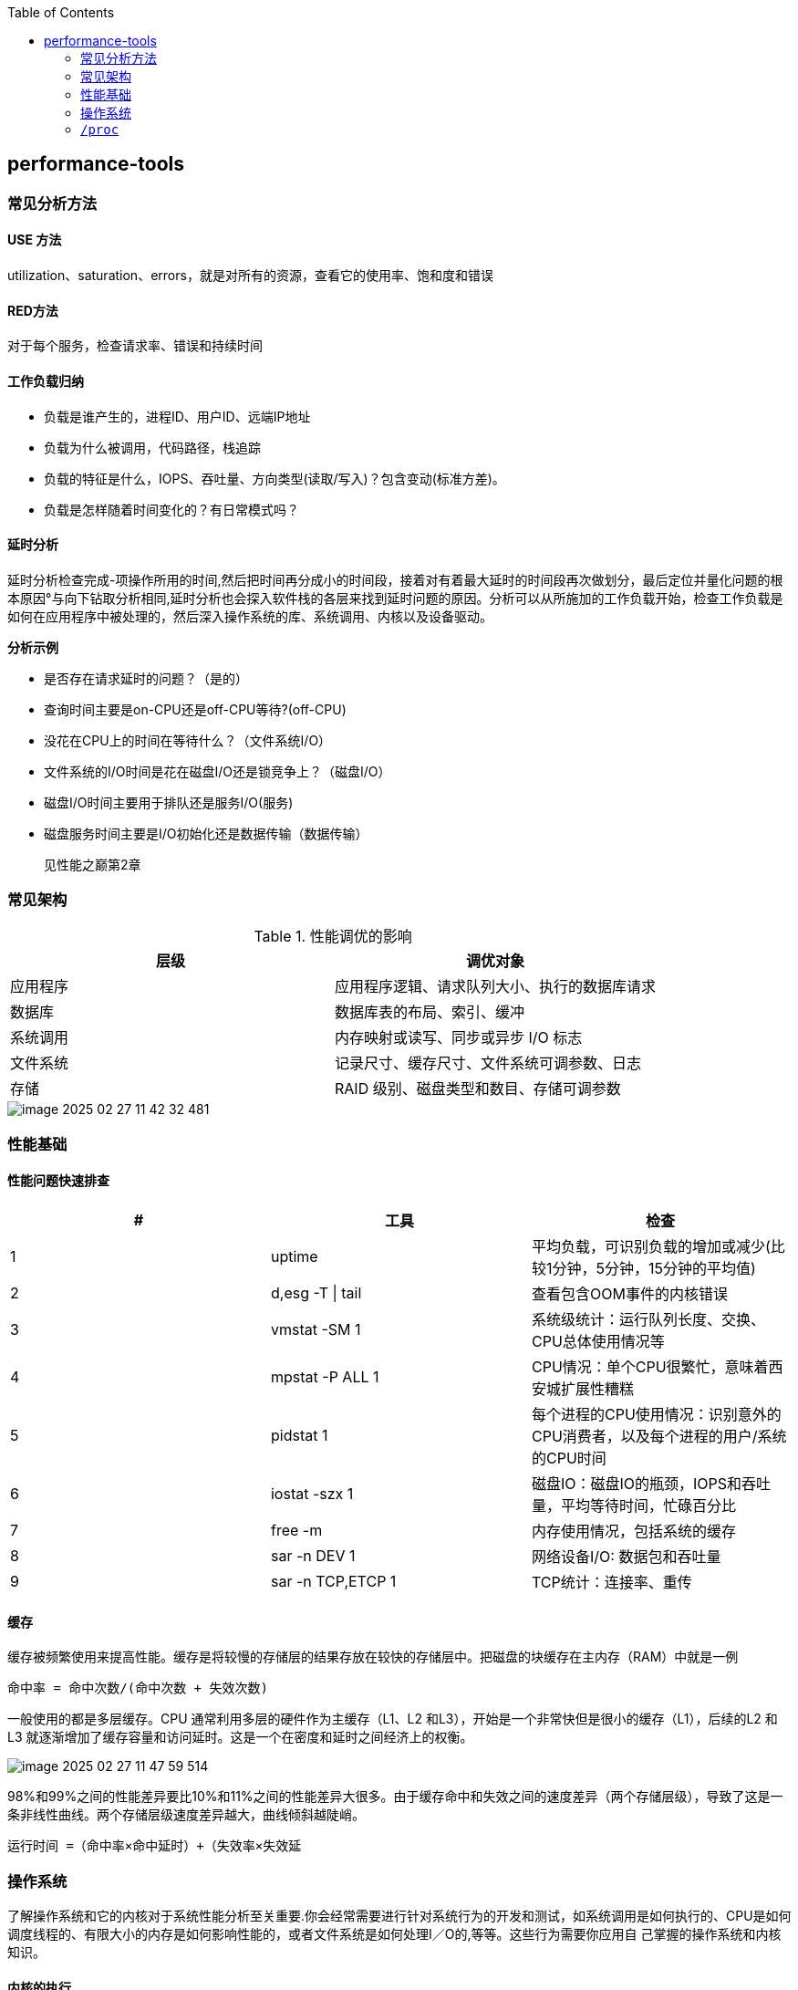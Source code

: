 :toc:

// 保证所有的目录层级都可以正常显示图片
:path: linux/
:imagesdir: ../image/

// 只有book调用的时候才会走到这里
ifdef::rootpath[]
:imagesdir: {rootpath}{path}{imagesdir}
endif::rootpath[]

== performance-tools

=== 常见分析方法

==== USE 方法

utilization、saturation、errors，就是对所有的资源，查看它的使用率、饱和度和错误

==== RED方法

对于每个服务，检查请求率、错误和持续时间

==== 工作负载归纳

- 负载是谁产生的，进程ID、用户ID、远端IP地址
- 负载为什么被调用，代码路径，栈追踪
- 负载的特征是什么，IOPS、吞吐量、方向类型(读取/写入)？包含变动(标准方差)。
- 负载是怎样随着时间变化的？有日常模式吗？

==== 延时分析

延时分析检查完成-项操作所用的时间,然后把时间再分成小的时间段，接着对有着最大延时的时间段再次做划分，最后定位并量化问题的根本原因°与向下钻取分析相同,延时分析也会探入软件栈的各层来找到延时问题的原因。分析可以从所施加的工作负载开始，检查工作负载是如何在应用程序中被处理的，然后深入操作系统的库、系统调用、内核以及设备驱动。

*分析示例*

- 是否存在请求延时的问题？（是的）
- 查询时间主要是on-CPU还是off-CPU等待?(off-CPU)
- 没花在CPU上的时间在等待什么？（文件系统I/O）
- 文件系统的I/O时间是花在磁盘I/O还是锁竞争上？（磁盘I/O）
- 磁盘I/O时间主要用于排队还是服务I/O(服务)
- 磁盘服务时间主要是I/O初始化还是数据传输（数据传输）

> 见性能之巅第2章


=== 常见架构

.性能调优的影响
|===
|层级 |调优对象

|应用程序 |应用程序逻辑、请求队列大小、执行的数据库请求

|数据库 |数据库表的布局、索引、缓冲

|系统调用 |内存映射或读写、同步或异步 I/O 标志

|文件系统 |记录尺寸、缓存尺寸、文件系统可调参数、日志

|存储 |RAID 级别、磁盘类型和数目、存储可调参数

|===

image::linux/image-2025-02-27-11-42-32-481.png[]


=== 性能基础

==== 性能问题快速排查


|===
|# |工具 |检查

|1
|uptime
|平均负载，可识别负载的增加或减少(比较1分钟，5分钟，15分钟的平均值)

|2
|d,esg -T \| tail
|查看包含OOM事件的内核错误

|3
|vmstat -SM 1
|系统级统计：运行队列长度、交换、CPU总体使用情况等

|4
|mpstat -P ALL 1
|CPU情况：单个CPU很繁忙，意味着西安城扩展性糟糕

|5
|pidstat 1
|每个进程的CPU使用情况：识别意外的CPU消费者，以及每个进程的用户/系统的CPU时间

|6
|iostat -szx 1
|磁盘IO：磁盘IO的瓶颈，IOPS和吞吐量，平均等待时间，忙碌百分比

|7
|free -m
|内存使用情况，包括系统的缓存

|8
|sar -n DEV 1
|网络设备I/O: 数据包和吞吐量

|9
|sar -n TCP,ETCP 1
|TCP统计：连接率、重传

|===

==== 缓存

缓存被频繁使用来提高性能。缓存是将较慢的存储层的结果存放在较快的存储层中。把磁盘的块缓存在主内存（RAM）中就是一例

`命中率 = 命中次数/(命中次数 + 失效次数)`

一般使用的都是多层缓存。CPU 通常利用多层的硬件作为主缓存（L1、L2 和L3），开始是一个非常快但是很小的缓存（L1），后续的L2 和L3 就逐渐增加了缓存容量和访问延时。这是一个在密度和延时之间经济上的权衡。

image::../image/linux/image-2025-02-27-11-47-59-514.png[]

98%和99%之间的性能差异要比10%和11%之间的性能差异大很多。由于缓存命中和失效之间的速度差异（两个存储层级），导致了这是一条非线性曲线。两个存储层级速度差异越大，曲线倾斜越陡峭。

`运行时间 =（命中率×命中延时）+（失效率×失效延`


=== 操作系统

了解操作系统和它的内核对于系统性能分析至关重要.你会经常需要进行针对系统行为的开发和测试，如系统调用是如何执行的、CPU是如何调度线程的、有限大小的内存是如何影响性能的，或者文件系统是如何处理I／O的,等等。这些行为需要你应用自
己掌握的操作系统和内核知识。

==== 内核的执行

内核是一个庞大的程序，通常有几十万行代码。内核的执行主要是按需的，例如，当用户级别的程序发起一次系统调用，或者设备发送一个中断时。一些内核线程会异步地执行一些系统维护的工作，其中可能包括内核时钟程序和内存管理任务，但是这些都是轻量级的，只占用很少的 CPU 资源。

内核是运行在特殊CPU模式下的程序，这＿特殊的CPU模式叫作内核态，在这—状态下，设备的一切访问及特权指令的执行都是被允许的。由内核来控制设备的访问，用以支持多任务处理，除非明确允许，否则进程之间和用户之间的数据是无法彼此访问的

用户程序（进程）运行在用户态下，对于内核特权操作（例如I／O）的请求是通过系统调用传递的。

内核态和用户态是在处理器上使用特权环（或保护环）实现的。

image::linux/image-2025-02-27-14-58-35-021.png[]

例如，x86处理器支持4个特权环，编号为0到3。通常只使用两个或三个:用户态、内核态和管理程序（如果存在）°访问设备的特权指令只允许在内核态下执行;在用户态下执行这些指令会触发并常,然后由内核处理

在用户态和内核态之间的切换是模式转换。

所有的系统调用都会进行模式转换。对于某些系统调用也会进行上下文切换：那些阻塞的系统调用，比如磁盘和网络 I/O，会进行上下文切换，以便在第一个线程被阻塞的时候，另一个线程可以运行。

这些模式转换和上下文切换都会增加一小部分的时间开销（CPU 周期）1，有多种优化方法来避免开销，如下所述。

- 用户态的系统调用：可以单独在用户态库中实现一些系统调用。Linux 内核通过导出一个映射到进程地址空间里的虚拟动态共享对象（vDSO）来实现，该对象包含如 `gettimeofday(2)` 和 `getcpu(2)` 的系统调用 [Drysdale 14]。
- **内存映射**：用于按需换页（见 7.2.3 节），内存映射也可以用于数据存储和其他 I/O，可避免系统调用的开销。
- **内核旁路 (kernel bypass)**：这类技术允许用户态的程序直接访问设备，绕过系统调用和典型的内核代码路径。例如，用于网络的 DPDK 数据平面开发工具包。
- **内核态的应用程序**：这些包括在内核中实现的 TUX 网络服务器 [Lever 00]，以及图 3.2 所示的 eBPF 技术。

内核态和用户态都有自己的软件执行的上下文，包括栈和注册表。一些处理器架构（例如，SPARC）为内核使用一个单独的地址空间，这意味着模式切换也必须改变虚拟内存的上下文。

==== 进程工作环境

.进程工作环境
image::linux/image-2025-02-27-15-10-10-790.png[]

.进程内存映射
image::linux/image-2025-02-27-15-12-35-529.png[]

.内核调度器
image::linux/image-2025-02-27-15-13-33-086.png[]

.虚拟文件系统
image::linux/image-2025-02-27-15-14-15-044.png[]

.I/O栈
image::linux/image-2025-02-27-15-17-15-063.png[]

image::linux/image-2025-02-27-15-23-07-550.png[]

.观测工具
image::linux/image-2025-02-27-15-31-07-239.png[]

.静态工具分析
image::linux/image-2025-02-27-15-32-21-502.png[]

.追踪数据来源
image::linux/image-2025-02-27-15-40-08-564.png[]

*工具来源*

|===
|软件包 | 提供的工具

|procps | ps(1)、vmstat(8)、uptime(1)、top(1)

|util-linux | dmesg(1)、lsblk(1)、lscpu(1)

|sysstat | iostat(1)、mpstat(1)、pidstat(1)、sar(1)

|iproute2 | ip(8)、ss(8)、nstat(8)、tc(8)

|numactl | numastat(8)

|linux-tools-common linux-tools-$(uname -r) | perf(1)、turbostat(8)

|bcc-tools (aka bpfcc-tools) | opensnoop(8)、execsnoop(8)、runqlat(8)、runqlen(8)、softirqs(8)、hardirqs(8)、ext4slower(8)、ext4dist(8)、biotop(8)、biosnoop(8)、biolatency(8)、tcptop(8)、tcplife(8)、trace(8)、argdist(8)、funcount(8)、stackcount(8)、profile(8) 等

|bpfttrace | bpfttrace、basic versions of opensnoop(8)、execsnoop(8)、runqlat(8)、runqlen(8)、biosnoop(8)、biolatency(8) 等

|perf-tools-unstable | Ftrace versions of opensnoop(8)、execsnoop(8)、iolatency(8)、iosnoop(8)、bitesize(8)、funcount(8)、kprobe(8)

|trace-cmd | trace-cmd(1)

|nicstat | nicstat(1)

|ethtool | ethtool(8)

|tiptop | tiptop(1)

|msr-tools | rdmsr(8)、wrmsr(8)

|github.com/brendangregg/msr-cloud-tools | showboost(8)、cpuhot(8)、cputemp(8)

|github.com/brendangregg/pmc-cloud-tools | pmcarch(8)、cpucache(8)、icache(8)、tlbstat(8)、resstalls(8)

|===

=== `/proc`

内核统计信息的文件系统接口，`/proc`由内核动态创建，不需要任何存储设备(在内存中运行)，多数文件是只读的，为观测工具提供统计数据，一部分文件是可写的，用于控制进程和内核的行为。















